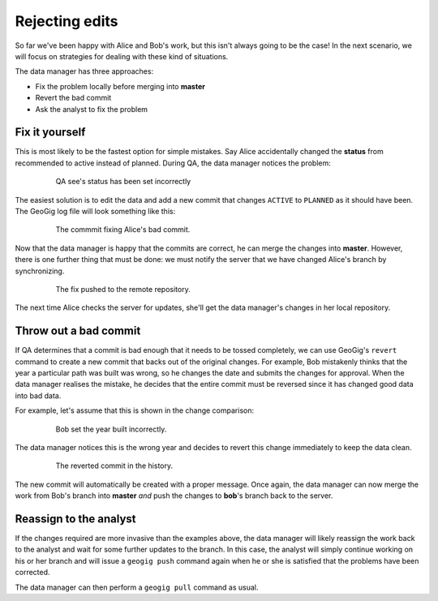 Rejecting edits
===============

So far we've been happy with Alice and Bob's work, but this isn't always going to be the case! In the next scenario, we will focus on strategies for dealing with these kind of situations.

The data manager has three approaches:

* Fix the problem locally before merging into **master**
* Revert the bad commit
* Ask the analyst to fix the problem

Fix it yourself
---------------

.. todo:: should we have the users make the changes and then resolve them? good way to "test/review" what they've learned and eat up some time

This is most likely to be the fastest option for simple mistakes. Say Alice accidentally changed the **status** from recommended to active instead of planned. During QA, the data manager notices the problem:

   .. figure:: img/badcommit.png

        QA see's status has been set incorrectly

The easiest solution is to edit the data and add a new commit that changes ``ACTIVE`` to ``PLANNED`` as it should have been. The GeoGig log file will look something like this:

   .. figure:: img/commitfix.png

        The commmit fixing Alice's bad commit.

Now that the data manager is happy that the commits are correct, he can merge the changes into **master**. However, there is one further thing that must be done: we must notify the server that we have changed Alice's branch by synchronizing.

   .. figure:: img/synced_fix.png

        The fix pushed to the remote repository.

The next time Alice checks the server for updates, she'll get the data manager's changes in her local repository.

Throw out a bad commit
----------------------

If QA determines that a commit is bad enough that it needs to be tossed completely, we can use GeoGig's ``revert`` command to create a new commit that backs out of the original changes. For example, Bob mistakenly thinks that the year a particular path was built was wrong, so he changes the date and submits the changes for approval. When the data manager realises the mistake, he decides that the entire commit must be reversed since it has changed good data into bad data.

For example, let's assume that this is shown in the change comparison:

  .. figure:: img/bob_badcommit.png

      Bob set the year built incorrectly.

The data manager notices this is the wrong year and decides to revert this change immediately to keep the data clean.

  .. figure:: img/bob_revert.png

      The reverted commit in the history.

The new commit will automatically be created with a proper message. Once again, the data manager can now merge the work from Bob's branch into **master** *and* push the changes to **bob**'s branch back to the server.

Reassign to the analyst
-----------------------

If the changes required are more invasive than the examples above, the data manager will likely reassign the work back to the analyst and wait for some further updates to the branch. In this case, the analyst will simply continue working on his or her branch and will issue a ``geogig push`` command again when he or she is satisfied that the problems have been corrected.

The data manager can then perform a ``geogig pull`` command as usual.
